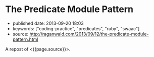 * The Predicate Module Pattern
  :PROPERTIES:
  :CUSTOM_ID: the-predicate-module-pattern
  :END:

- published date: 2013-09-20 18:03
- keywords: ["coding-practice", "predicates", "ruby", "swaac"]
- source: http://raganwald.com/2013/09/12/the-predicate-module-pattern.html

A repost of <{{page.source}}>.

#+BEGIN_QUOTE
  * The Predicate Module Pattern
    :PROPERTIES:
    :CUSTOM_ID: the-predicate-module-pattern-1
    :END:

  ** [[http://raganwald.com/][via raganwald.com]]
     :PROPERTIES:
     :CUSTOM_ID: via-raganwald.com
     :END:

  --------------

  In Ruby, modules are often used to [[https://en.wikipedia.org/wiki/Mixin][mix functionality into]] concrete classes. Another excellent pattern is to [[http://www.ruby-doc.org/docs/ProgrammingRuby/html/classes.html#UD][extend objects]] as a way of avoiding monkey-patching classes you do not "own." There's a third pattern that I find handy and expressive: Using modules as object predicates.

  Let's begin by defining the problem: *Representing object predicates*.

  We have some objects that represent entities of some sort. They could be in the domain, they could be in the implementation. For our ridiculously simple example, we will choose bank accounts:

  #+BEGIN_EXAMPLE
      class BankAccount

        # ... 

      end
  #+END_EXAMPLE

  Our bank account instances have lots of state. A really forward-looking way to deal with that is to implement a state machine, but let's hand-wave over that and imagine that we're trying to write Java programs with Ruby syntax, so we use a getter and setter for some attribute:

  #+BEGIN_EXAMPLE
      class BankAccount

        attr_accessor :frozen

      end

      chequing_acct = BankAccount.new(...)
      chequing_acct.frozen = false

      # ...

      if chequeing_acct.frozen
        # do something
      end
  #+END_EXAMPLE

  If this attribute is always a boolean, we call it a predicate, and in the Ruby style borrowed from Lisp, we suffix its getter with a =?=:

  #+BEGIN_EXAMPLE
      class BankAccount

        attr_writer :frozen
        
        def frozen?
          @frozen
        end

      end

      chequing_acct = BankAccount.new(...)
      chequing_acct.frozen = false

      # ...

      if chequeing_acct.frozen?
        # do something
      end
  #+END_EXAMPLE

  That's how most of my code is written, and it works just fine. But we should be clear about what this code is saying and what it isn't saying.

  *** what are we saying with predicate attributes?
      :PROPERTIES:
      :CUSTOM_ID: what_are_we_saying_with_predicate_attributes
      :END:

  Let's compare this:

  #+BEGIN_EXAMPLE
      class BankAccount

        attr_writer :frozen
        
        def frozen?
          @frozen
        end

      end
  #+END_EXAMPLE

  With the following:

  #+BEGIN_EXAMPLE
      class BankAccount

      end

      class Thawed < BankAccount

        def frozen?; false; end

      end

      class Frozen < BankAccount

        def frozen?; true; end

      end

      bank_account = Frozen.new(...)
  #+END_EXAMPLE

  In the first example, using an attribute /implies/ that =frozen= can change during an object's lifespan. In the second example, using classes imples that =frozen= cannot change during an object's lifespan. That is very interesting! People talk about code that communicates its intent, having two ways to implement the =frozen?= method helps us communicate whether the frozen state is expected to change for an object.

  *** cleaning up with predicate modules
      :PROPERTIES:
      :CUSTOM_ID: cleaning_up_with_predicate_modules
      :END:

  If we do have a predicate that is not expected to change during the object's lifespan, having a pattern to communicate that is a win, provided it's a clean pattern. Subclassing is not clean for this case. And imagine we had four or ten such predicate attributes, subclassing would be insane.

  Modules can help us out. Let's try:

  #+BEGIN_EXAMPLE
      class BankAccount

      end

      module Thawed

        def frozen?; false; end

      end

      module Frozen

        def frozen?; true; end

      end

      bank_account = BankAccount.new(...).extend(Frozen)

      bank_account.frozen?
        #=> true
  #+END_EXAMPLE

  Now we're extending an object with a module (not including the module in a class), and we get the module's functionality in that object. It works like a charm, although you do want to be aware there are now /three/ states for frozen-ness: =Frozen=, =Thawed=, and =I-Forgot-To-Extend-The-Object=. And we can mix in as many such predicate modules as we like.

  *** module responsibilities
      :PROPERTIES:
      :CUSTOM_ID: module_responsibilities
      :END:

  With classes including modules, each class is responsible for including the modules it needs. Writing =.extend(Foo)= when creating a new object shifts the responsibility to the client creating an object. That's nearly always a bad idea, so we bakeit into the initialize method. I prefer hashes of options and initializers, but you can do this in other ways:

  #+BEGIN_EXAMPLE
      class BankAccount

        def initialize options = {}
          self.extend(
            if options[:frozen]
              Frozen
            else
              Thawed
            end
          )
        end

      end
  #+END_EXAMPLE

  You can experiment with this pattern. If you find yourself writing a lot of this kind of code:

  #+BEGIN_EXAMPLE
      if object.frozen?
        raise "Cannot fuggle with a frozen object"
      else
        fuggle(object)
      end
  #+END_EXAMPLE

  You can write:

  #+BEGIN_EXAMPLE
      module Thawed

        def frozen?; false; end

        def guard_with_frozen_check desc
          yield self
        end

      end

      module Frozen

        def frozen?; true; end

        def guard_with_frozen_check desc = 'evaluate code block'
          raise "Cannot #{desc} with a frozen object"
        end

      end

      bank_account.guard_with_frozen_check('fuggle') do |acct|
        fuggle(acct)
      end
  #+END_EXAMPLE

  This is much more 'OO' than having code test =frozen?=. Not that there's anything wrong with that! But what if you like to test bank accounts for frozen-ness? Well, you don't really need a =frozen?= method if you don't want one:

  #+BEGIN_EXAMPLE
      module Thawed; end

      module Frozen; end

      bank_account = BankAccount.new(...).extend(Frozen)

      bank_account.kind_of?(Frozen)
        #=> true
  #+END_EXAMPLE

  Checking whether an account is a kind of =Frozen= is a matter of taste, of course. But it's no worse in my mind than a =frozen?= method if we do not expect an object to change such a state during its lifetime.

  Well, there you have it: *The Predicate Module Pattern*. Cheers!

  ([[https://news.ycombinator.com/item?id=6374328][discuss]])

  --------------

  *** personal commentary
      :PROPERTIES:
      :CUSTOM_ID: personal_commentary
      :END:

  If you make a habit of programming as I do, you will inevitably run into contrary opinions. For example, one widely held opinion is that =#kind_of?= is a "code smell." I agree with this, provided that the expression "code smell" retains it shistorical meaning, namely something that should be double-checked to make sure that it is what you want.

  As a general rule, you should be absolutely certain that you are using =.kind_of?= for good rasons, and not because you are unfamiliar with the "Kingdom of Nouns" style of programming where entities are burdened with an every-increasing number of responsibilities because they ought to know everything about how to use them.

  In the code above, we're actually presented with three ways to use a bank account's =frozen= predicate attribute:

  1. A method called =frozen?=.
  2. Using =kind_of?(Frozen)=.
  3. Baking flow control into the predicate modules using the =guard_with_frozen_check= method.

  If a module is created strictly to communciate a predicate to fellow programmers, it's true that you can define =frozen?= in a module to show that ths is not expected to change, however there is a problem. The interface of the method =frozen?= is abstract enough that the predicate could be a state that changes, or it could be a state that doesn't change.

  That's widely seen as a benefit, but when everything is abstract and could-be-changed in the future, interfaces communicate very little. =kind_of?(Frozen)= pushes the implementation into the interface, true, but it also pushes a contractual promise about the behaviour of =Frozen= into the interface. That can be a benefit when you make a conscious choice that you are trying to make this behaviour obvious.

  Generally, modules and classes are used for implementing interfaces, and they shouldn't become the interface. But a predicate module is, IMO, a place where it is worth considering whether the smell is calling out an actual antipattern or whether this is one of those places where a general rule espoused by the mass of the herd doesn't apply.

  As for option 3, this speaks to a style of programming that eschews checking predicates or values at all times. The name =guard_with_frozen_check= is good for explaining the mechanism, but terrible in practice. I'd pick /the name/ as the smell. Consider instead:

  #+BEGIN_EXAMPLE
      class BankAccount

        def initialize options = {}
          self.extend(
            if options[:security_score].andand < 42
              Frozen
            else
              Thawed
            end
          )
        end

      end

      module Thawed

        def perform_user_action desc
          yield self
        end

      end

      module Frozen

        def perform_user_action desc = 'perform user action'
          raise "Cannot #{desc} with an object frozen because of a poor security score"
        end

      end

      bank_account = BankAccount.new security_score: 74

      bank_account.perform_user_action('fuggle') do |acct|
        fuggle(acct)
      end
  #+END_EXAMPLE

  In this code, clients do not know anything about why an account might be froze, they create accounts and provide security scores, and they ask the accounts to perform user actions. The account checks the frozen "state" via a module.

  You could do the same thing by saving teh score and checking it, or saving a frozen predicate attribute, but you wouldn't be communicating that security scores don't change in the context of an instantiated =BankAccount= object.

  It's up to you what to do with this pattern. Just be aware that if you read essays by people who switched from Java to Ruby at a time when Ruby was unpopular, they may act as if "popularity" isn't their first consideration when choosing how to write programs.

  That's neither good, nor bad, it just /is/.

  [Follow @raganwald](https://twitter.com/raganwald)

  [[https://twitter.com/share][Tweet]]
#+END_QUOTE
